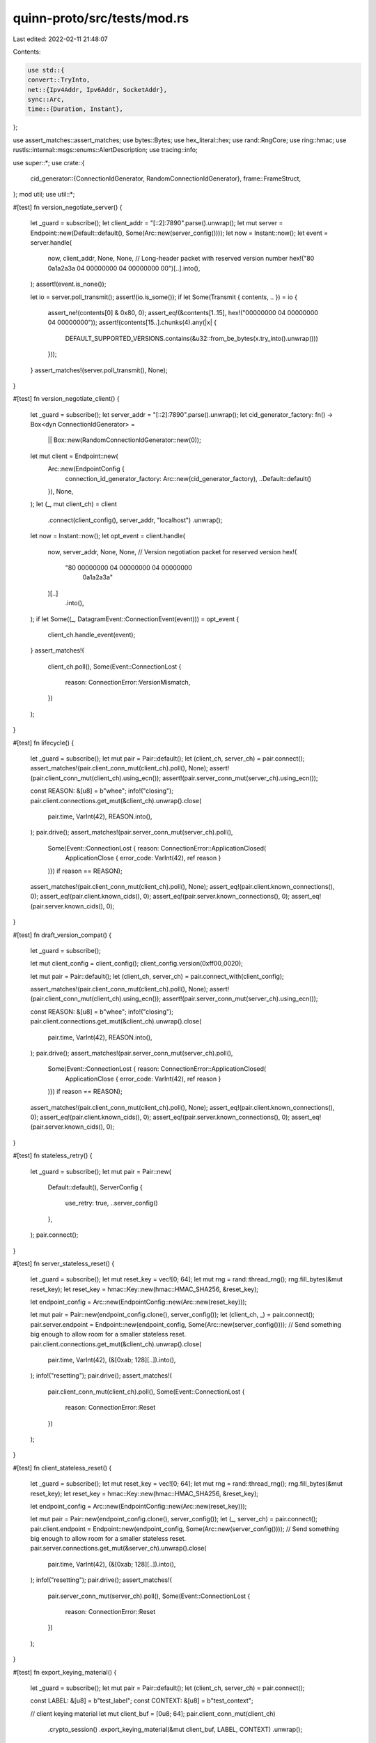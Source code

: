 quinn-proto/src/tests/mod.rs
============================

Last edited: 2022-02-11 21:48:07

Contents:

.. code-block:: rs

    use std::{
    convert::TryInto,
    net::{Ipv4Addr, Ipv6Addr, SocketAddr},
    sync::Arc,
    time::{Duration, Instant},
};

use assert_matches::assert_matches;
use bytes::Bytes;
use hex_literal::hex;
use rand::RngCore;
use ring::hmac;
use rustls::internal::msgs::enums::AlertDescription;
use tracing::info;

use super::*;
use crate::{
    cid_generator::{ConnectionIdGenerator, RandomConnectionIdGenerator},
    frame::FrameStruct,
};
mod util;
use util::*;

#[test]
fn version_negotiate_server() {
    let _guard = subscribe();
    let client_addr = "[::2]:7890".parse().unwrap();
    let mut server = Endpoint::new(Default::default(), Some(Arc::new(server_config())));
    let now = Instant::now();
    let event = server.handle(
        now,
        client_addr,
        None,
        None,
        // Long-header packet with reserved version number
        hex!("80 0a1a2a3a 04 00000000 04 00000000 00")[..].into(),
    );
    assert!(event.is_none());

    let io = server.poll_transmit();
    assert!(io.is_some());
    if let Some(Transmit { contents, .. }) = io {
        assert_ne!(contents[0] & 0x80, 0);
        assert_eq!(&contents[1..15], hex!("00000000 04 00000000 04 00000000"));
        assert!(contents[15..].chunks(4).any(|x| {
            DEFAULT_SUPPORTED_VERSIONS.contains(&u32::from_be_bytes(x.try_into().unwrap()))
        }));
    }
    assert_matches!(server.poll_transmit(), None);
}

#[test]
fn version_negotiate_client() {
    let _guard = subscribe();
    let server_addr = "[::2]:7890".parse().unwrap();
    let cid_generator_factory: fn() -> Box<dyn ConnectionIdGenerator> =
        || Box::new(RandomConnectionIdGenerator::new(0));
    let mut client = Endpoint::new(
        Arc::new(EndpointConfig {
            connection_id_generator_factory: Arc::new(cid_generator_factory),
            ..Default::default()
        }),
        None,
    );
    let (_, mut client_ch) = client
        .connect(client_config(), server_addr, "localhost")
        .unwrap();
    let now = Instant::now();
    let opt_event = client.handle(
        now,
        server_addr,
        None,
        None,
        // Version negotiation packet for reserved version
        hex!(
            "80 00000000 04 00000000 04 00000000
             0a1a2a3a"
        )[..]
            .into(),
    );
    if let Some((_, DatagramEvent::ConnectionEvent(event))) = opt_event {
        client_ch.handle_event(event);
    }
    assert_matches!(
        client_ch.poll(),
        Some(Event::ConnectionLost {
            reason: ConnectionError::VersionMismatch,
        })
    );
}

#[test]
fn lifecycle() {
    let _guard = subscribe();
    let mut pair = Pair::default();
    let (client_ch, server_ch) = pair.connect();
    assert_matches!(pair.client_conn_mut(client_ch).poll(), None);
    assert!(pair.client_conn_mut(client_ch).using_ecn());
    assert!(pair.server_conn_mut(server_ch).using_ecn());

    const REASON: &[u8] = b"whee";
    info!("closing");
    pair.client.connections.get_mut(&client_ch).unwrap().close(
        pair.time,
        VarInt(42),
        REASON.into(),
    );
    pair.drive();
    assert_matches!(pair.server_conn_mut(server_ch).poll(),
                    Some(Event::ConnectionLost { reason: ConnectionError::ApplicationClosed(
                        ApplicationClose { error_code: VarInt(42), ref reason }
                    )}) if reason == REASON);
    assert_matches!(pair.client_conn_mut(client_ch).poll(), None);
    assert_eq!(pair.client.known_connections(), 0);
    assert_eq!(pair.client.known_cids(), 0);
    assert_eq!(pair.server.known_connections(), 0);
    assert_eq!(pair.server.known_cids(), 0);
}

#[test]
fn draft_version_compat() {
    let _guard = subscribe();

    let mut client_config = client_config();
    client_config.version(0xff00_0020);

    let mut pair = Pair::default();
    let (client_ch, server_ch) = pair.connect_with(client_config);

    assert_matches!(pair.client_conn_mut(client_ch).poll(), None);
    assert!(pair.client_conn_mut(client_ch).using_ecn());
    assert!(pair.server_conn_mut(server_ch).using_ecn());

    const REASON: &[u8] = b"whee";
    info!("closing");
    pair.client.connections.get_mut(&client_ch).unwrap().close(
        pair.time,
        VarInt(42),
        REASON.into(),
    );
    pair.drive();
    assert_matches!(pair.server_conn_mut(server_ch).poll(),
                    Some(Event::ConnectionLost { reason: ConnectionError::ApplicationClosed(
                        ApplicationClose { error_code: VarInt(42), ref reason }
                    )}) if reason == REASON);
    assert_matches!(pair.client_conn_mut(client_ch).poll(), None);
    assert_eq!(pair.client.known_connections(), 0);
    assert_eq!(pair.client.known_cids(), 0);
    assert_eq!(pair.server.known_connections(), 0);
    assert_eq!(pair.server.known_cids(), 0);
}

#[test]
fn stateless_retry() {
    let _guard = subscribe();
    let mut pair = Pair::new(
        Default::default(),
        ServerConfig {
            use_retry: true,
            ..server_config()
        },
    );
    pair.connect();
}

#[test]
fn server_stateless_reset() {
    let _guard = subscribe();
    let mut reset_key = vec![0; 64];
    let mut rng = rand::thread_rng();
    rng.fill_bytes(&mut reset_key);
    let reset_key = hmac::Key::new(hmac::HMAC_SHA256, &reset_key);

    let endpoint_config = Arc::new(EndpointConfig::new(Arc::new(reset_key)));

    let mut pair = Pair::new(endpoint_config.clone(), server_config());
    let (client_ch, _) = pair.connect();
    pair.server.endpoint = Endpoint::new(endpoint_config, Some(Arc::new(server_config())));
    // Send something big enough to allow room for a smaller stateless reset.
    pair.client.connections.get_mut(&client_ch).unwrap().close(
        pair.time,
        VarInt(42),
        (&[0xab; 128][..]).into(),
    );
    info!("resetting");
    pair.drive();
    assert_matches!(
        pair.client_conn_mut(client_ch).poll(),
        Some(Event::ConnectionLost {
            reason: ConnectionError::Reset
        })
    );
}

#[test]
fn client_stateless_reset() {
    let _guard = subscribe();
    let mut reset_key = vec![0; 64];
    let mut rng = rand::thread_rng();
    rng.fill_bytes(&mut reset_key);
    let reset_key = hmac::Key::new(hmac::HMAC_SHA256, &reset_key);

    let endpoint_config = Arc::new(EndpointConfig::new(Arc::new(reset_key)));

    let mut pair = Pair::new(endpoint_config.clone(), server_config());
    let (_, server_ch) = pair.connect();
    pair.client.endpoint = Endpoint::new(endpoint_config, Some(Arc::new(server_config())));
    // Send something big enough to allow room for a smaller stateless reset.
    pair.server.connections.get_mut(&server_ch).unwrap().close(
        pair.time,
        VarInt(42),
        (&[0xab; 128][..]).into(),
    );
    info!("resetting");
    pair.drive();
    assert_matches!(
        pair.server_conn_mut(server_ch).poll(),
        Some(Event::ConnectionLost {
            reason: ConnectionError::Reset
        })
    );
}

#[test]
fn export_keying_material() {
    let _guard = subscribe();
    let mut pair = Pair::default();
    let (client_ch, server_ch) = pair.connect();

    const LABEL: &[u8] = b"test_label";
    const CONTEXT: &[u8] = b"test_context";

    // client keying material
    let mut client_buf = [0u8; 64];
    pair.client_conn_mut(client_ch)
        .crypto_session()
        .export_keying_material(&mut client_buf, LABEL, CONTEXT)
        .unwrap();

    // server keying material
    let mut server_buf = [0u8; 64];
    pair.server_conn_mut(server_ch)
        .crypto_session()
        .export_keying_material(&mut server_buf, LABEL, CONTEXT)
        .unwrap();

    assert_eq!(&client_buf[..], &server_buf[..]);
}

#[test]
fn finish_stream_simple() {
    let _guard = subscribe();
    let mut pair = Pair::default();
    let (client_ch, server_ch) = pair.connect();

    let s = pair.client_streams(client_ch).open(Dir::Uni).unwrap();

    const MSG: &[u8] = b"hello";
    pair.client_send(client_ch, s).write(MSG).unwrap();
    assert_eq!(pair.client_streams(client_ch).send_streams(), 1);
    pair.client_send(client_ch, s).finish().unwrap();
    pair.drive();

    assert_matches!(
        pair.client_conn_mut(client_ch).poll(),
        Some(Event::Stream(StreamEvent::Finished { id })) if id == s
    );
    assert_matches!(pair.client_conn_mut(client_ch).poll(), None);
    assert_eq!(pair.client_streams(client_ch).send_streams(), 0);
    assert_eq!(pair.server_conn_mut(client_ch).streams().send_streams(), 0);
    assert_matches!(
        pair.server_conn_mut(server_ch).poll(),
        Some(Event::Stream(StreamEvent::Opened { dir: Dir::Uni }))
    );
    // Receive-only streams do not get `StreamFinished` events
    assert_eq!(pair.server_conn_mut(client_ch).streams().send_streams(), 0);
    assert_matches!(pair.server_streams(server_ch).accept(Dir::Uni), Some(stream) if stream == s);
    assert_matches!(pair.server_conn_mut(server_ch).poll(), None);

    let mut recv = pair.server_recv(server_ch, s);
    let mut chunks = recv.read(false).unwrap();
    assert_matches!(
        chunks.next(usize::MAX),
        Ok(Some(chunk)) if chunk.offset == 0 && chunk.bytes == MSG
    );
    assert_matches!(chunks.next(usize::MAX), Ok(None));
    let _ = chunks.finalize();
}

#[test]
fn reset_stream() {
    let _guard = subscribe();
    let mut pair = Pair::default();
    let (client_ch, server_ch) = pair.connect();

    let s = pair.client_streams(client_ch).open(Dir::Uni).unwrap();

    const MSG: &[u8] = b"hello";
    pair.client_send(client_ch, s).write(MSG).unwrap();
    pair.drive();

    info!("resetting stream");
    const ERROR: VarInt = VarInt(42);
    pair.client_send(client_ch, s).reset(ERROR).unwrap();
    pair.drive();

    assert_matches!(
        pair.server_conn_mut(server_ch).poll(),
        Some(Event::Stream(StreamEvent::Opened { dir: Dir::Uni }))
    );
    assert_matches!(pair.server_streams(server_ch).accept(Dir::Uni), Some(stream) if stream == s);
    let mut recv = pair.server_recv(server_ch, s);
    let mut chunks = recv.read(false).unwrap();
    assert_matches!(chunks.next(usize::MAX), Err(ReadError::Reset(ERROR)));
    let _ = chunks.finalize();
    assert_matches!(pair.client_conn_mut(client_ch).poll(), None);
}

#[test]
fn stop_stream() {
    let _guard = subscribe();
    let mut pair = Pair::default();
    let (client_ch, server_ch) = pair.connect();

    let s = pair.client_streams(client_ch).open(Dir::Uni).unwrap();
    const MSG: &[u8] = b"hello";
    pair.client_send(client_ch, s).write(MSG).unwrap();
    pair.drive();

    info!("stopping stream");
    const ERROR: VarInt = VarInt(42);
    pair.server_recv(server_ch, s).stop(ERROR).unwrap();
    pair.drive();

    assert_matches!(
        pair.server_conn_mut(server_ch).poll(),
        Some(Event::Stream(StreamEvent::Opened { dir: Dir::Uni }))
    );
    assert_matches!(pair.server_streams(server_ch).accept(Dir::Uni), Some(stream) if stream == s);

    assert_matches!(
        pair.client_send(client_ch, s).write(b"foo"),
        Err(WriteError::Stopped(ERROR))
    );
    assert_matches!(
        pair.client_send(client_ch, s).finish(),
        Err(FinishError::Stopped(ERROR))
    );
}

#[test]
fn reject_self_signed_server_cert() {
    let _guard = subscribe();
    let mut pair = Pair::default();
    info!("connecting");
    let client_ch = pair.begin_connect(client_config_with_certs(vec![]));
    pair.drive();
    assert_matches!(pair.client_conn_mut(client_ch).poll(),
                    Some(Event::ConnectionLost { reason: ConnectionError::TransportError(ref error)})
                    if error.code == TransportErrorCode::crypto(AlertDescription::BadCertificate.get_u8()));
}

#[test]
fn reject_missing_client_cert() {
    let _guard = subscribe();

    let key = rustls::PrivateKey(CERTIFICATE.serialize_private_key_der());
    let cert = util::CERTIFICATE.serialize_der().unwrap();

    let config = rustls::ServerConfig::builder()
        .with_safe_default_cipher_suites()
        .with_safe_default_kx_groups()
        .with_protocol_versions(&[&rustls::version::TLS13])
        .unwrap()
        .with_client_cert_verifier(rustls::server::AllowAnyAuthenticatedClient::new(
            rustls::RootCertStore::empty(),
        ))
        .with_single_cert(vec![rustls::Certificate(cert)], key)
        .unwrap();

    let mut pair = Pair::new(
        Default::default(),
        ServerConfig::with_crypto(Arc::new(config)),
    );

    info!("connecting");
    let client_ch = pair.begin_connect(client_config());
    pair.drive();

    // The client completes the connection, but finds it immediately closed
    assert_matches!(
        pair.client_conn_mut(client_ch).poll(),
        Some(Event::HandshakeDataReady)
    );
    assert_matches!(
        pair.client_conn_mut(client_ch).poll(),
        Some(Event::Connected)
    );
    assert_matches!(pair.client_conn_mut(client_ch).poll(),
                    Some(Event::ConnectionLost { reason: ConnectionError::ConnectionClosed(ref close)})
                    if close.error_code == TransportErrorCode::crypto(AlertDescription::CertificateRequired.get_u8()));

    // The server never completes the connection
    let server_ch = pair.server.assert_accept();
    assert_matches!(
        pair.server_conn_mut(server_ch).poll(),
        Some(Event::HandshakeDataReady)
    );
    assert_matches!(pair.server_conn_mut(server_ch).poll(),
                    Some(Event::ConnectionLost { reason: ConnectionError::TransportError(ref error)})
                    if error.code == TransportErrorCode::crypto(AlertDescription::CertificateRequired.get_u8()));
}

#[test]
fn congestion() {
    let _guard = subscribe();
    let mut pair = Pair::default();
    let (client_ch, _) = pair.connect();

    const TARGET: u64 = 2048;
    assert!(pair.client_conn_mut(client_ch).congestion_window() > TARGET);
    let s = pair.client_streams(client_ch).open(Dir::Uni).unwrap();
    // Send data without receiving ACKs until the congestion state falls below target
    while pair.client_conn_mut(client_ch).congestion_window() > TARGET {
        let n = pair.client_send(client_ch, s).write(&[42; 1024]).unwrap();
        assert_eq!(n, 1024);
        pair.drive_client();
    }
    // Ensure that the congestion state recovers after receiving the ACKs
    pair.drive();
    assert!(pair.client_conn_mut(client_ch).congestion_window() >= TARGET);
    pair.client_send(client_ch, s).write(&[42; 1024]).unwrap();
}

#[allow(clippy::field_reassign_with_default)] // https://github.com/rust-lang/rust-clippy/issues/6527
#[test]
fn high_latency_handshake() {
    let _guard = subscribe();
    let mut pair = Pair::default();
    pair.latency = Duration::from_micros(200 * 1000);
    let (client_ch, server_ch) = pair.connect();
    assert_eq!(pair.client_conn_mut(client_ch).bytes_in_flight(), 0);
    assert_eq!(pair.server_conn_mut(server_ch).bytes_in_flight(), 0);
    assert!(pair.client_conn_mut(client_ch).using_ecn());
    assert!(pair.server_conn_mut(server_ch).using_ecn());
}

#[test]
fn zero_rtt_happypath() {
    let _guard = subscribe();
    let mut pair = Pair::new(
        Default::default(),
        ServerConfig {
            use_retry: true,
            ..server_config()
        },
    );
    let config = client_config();

    // Establish normal connection
    let client_ch = pair.begin_connect(config.clone());
    pair.drive();
    pair.server.assert_accept();
    pair.client
        .connections
        .get_mut(&client_ch)
        .unwrap()
        .close(pair.time, VarInt(0), [][..].into());
    pair.drive();

    pair.client.addr = SocketAddr::new(
        Ipv6Addr::LOCALHOST.into(),
        CLIENT_PORTS.lock().unwrap().next().unwrap(),
    );
    info!("resuming session");
    let client_ch = pair.begin_connect(config);
    assert!(pair.client_conn_mut(client_ch).has_0rtt());
    let s = pair.client_streams(client_ch).open(Dir::Uni).unwrap();
    const MSG: &[u8] = b"Hello, 0-RTT!";
    pair.client_send(client_ch, s).write(MSG).unwrap();
    pair.drive();
    assert!(pair.client_conn_mut(client_ch).accepted_0rtt());
    let server_ch = pair.server.assert_accept();

    let mut recv = pair.server_recv(server_ch, s);
    let mut chunks = recv.read(false).unwrap();
    assert_matches!(
        chunks.next(usize::MAX),
        Ok(Some(chunk)) if chunk.offset == 0 && chunk.bytes == MSG
    );
    let _ = chunks.finalize();
    assert_eq!(pair.client_conn_mut(client_ch).lost_packets(), 0);
}

#[test]
fn zero_rtt_rejection() {
    let _guard = subscribe();
    let mut server_crypto = server_crypto();
    server_crypto.alpn_protocols = vec!["foo".into(), "bar".into()];
    let server_config = ServerConfig::with_crypto(Arc::new(server_crypto));
    let mut pair = Pair::new(Arc::new(EndpointConfig::default()), server_config);
    let mut client_crypto = client_crypto();
    client_crypto.alpn_protocols = vec!["foo".into()];
    let client_config = ClientConfig::new(Arc::new(client_crypto.clone()));

    // Establish normal connection
    let client_ch = pair.begin_connect(client_config);
    pair.drive();
    let server_ch = pair.server.assert_accept();
    assert_matches!(
        pair.server_conn_mut(server_ch).poll(),
        Some(Event::HandshakeDataReady)
    );
    assert_matches!(
        pair.server_conn_mut(server_ch).poll(),
        Some(Event::Connected)
    );
    assert_matches!(pair.server_conn_mut(server_ch).poll(), None);
    pair.client
        .connections
        .get_mut(&client_ch)
        .unwrap()
        .close(pair.time, VarInt(0), [][..].into());
    pair.drive();
    assert_matches!(
        pair.server_conn_mut(server_ch).poll(),
        Some(Event::ConnectionLost { .. })
    );
    assert_matches!(pair.server_conn_mut(server_ch).poll(), None);
    pair.client.connections.clear();
    pair.server.connections.clear();

    // Changing protocols invalidates 0-RTT
    client_crypto.alpn_protocols = vec!["bar".into()];
    let client_config = ClientConfig::new(Arc::new(client_crypto));
    info!("resuming session");
    let client_ch = pair.begin_connect(client_config);
    assert!(pair.client_conn_mut(client_ch).has_0rtt());
    let s = pair.client_streams(client_ch).open(Dir::Uni).unwrap();
    const MSG: &[u8] = b"Hello, 0-RTT!";
    pair.client_send(client_ch, s).write(MSG).unwrap();
    pair.drive();
    assert!(!pair.client_conn_mut(client_ch).accepted_0rtt());
    let server_ch = pair.server.assert_accept();
    assert_matches!(
        pair.server_conn_mut(server_ch).poll(),
        Some(Event::HandshakeDataReady)
    );
    assert_matches!(
        pair.server_conn_mut(server_ch).poll(),
        Some(Event::Connected)
    );
    assert_matches!(pair.server_conn_mut(server_ch).poll(), None);
    let s2 = pair.client_streams(client_ch).open(Dir::Uni).unwrap();
    assert_eq!(s, s2);

    let mut recv = pair.server_recv(server_ch, s2);
    let mut chunks = recv.read(false).unwrap();
    assert_eq!(chunks.next(usize::MAX), Err(ReadError::Blocked));
    let _ = chunks.finalize();
    assert_eq!(pair.client_conn_mut(client_ch).lost_packets(), 0);
}

#[test]
fn alpn_success() {
    let _guard = subscribe();
    let mut server_crypto = server_crypto();
    server_crypto.alpn_protocols = vec!["foo".into(), "bar".into(), "baz".into()];
    let server_config = ServerConfig::with_crypto(Arc::new(server_crypto));
    let mut pair = Pair::new(Arc::new(EndpointConfig::default()), server_config);
    let mut client_crypto = client_crypto();
    client_crypto.alpn_protocols = vec!["bar".into(), "quux".into(), "corge".into()];
    let client_config = ClientConfig::new(Arc::new(client_crypto));

    // Establish normal connection
    let client_ch = pair.begin_connect(client_config);
    pair.drive();
    let server_ch = pair.server.assert_accept();
    assert_matches!(
        pair.server_conn_mut(server_ch).poll(),
        Some(Event::HandshakeDataReady)
    );
    assert_matches!(
        pair.server_conn_mut(server_ch).poll(),
        Some(Event::Connected)
    );

    let hd = pair
        .client_conn_mut(client_ch)
        .crypto_session()
        .handshake_data()
        .unwrap()
        .downcast::<crate::crypto::rustls::HandshakeData>()
        .unwrap();
    assert_eq!(hd.protocol.unwrap(), &b"bar"[..]);
}

#[test]
fn server_alpn_unset() {
    let _guard = subscribe();
    let mut pair = Pair::new(Arc::new(EndpointConfig::default()), server_config());

    let mut client_crypto = client_crypto();
    client_crypto.alpn_protocols = vec!["foo".into()];
    let client_config = ClientConfig::new(Arc::new(client_crypto));

    let client_ch = pair.begin_connect(client_config);
    pair.drive();
    assert_matches!(
        pair.client_conn_mut(client_ch).poll(),
        Some(Event::ConnectionLost { reason: ConnectionError::TransportError(ref err) }) if err.code == TransportErrorCode::crypto(0x78)
    );
}

#[test]
fn client_alpn_unset() {
    let _guard = subscribe();
    let mut server_crypto = server_crypto();
    server_crypto.alpn_protocols = vec!["foo".into(), "bar".into(), "baz".into()];
    let server_config = ServerConfig::with_crypto(Arc::new(server_crypto));
    let mut pair = Pair::new(Arc::new(EndpointConfig::default()), server_config);

    let client_ch = pair.begin_connect(client_config());
    pair.drive();
    assert_matches!(
        pair.client_conn_mut(client_ch).poll(),
        Some(Event::ConnectionLost { reason: ConnectionError::ConnectionClosed(err) }) if err.error_code == TransportErrorCode::crypto(0x78)
    );
}

#[test]
fn alpn_mismatch() {
    let mut server_crypto = server_crypto();
    server_crypto.alpn_protocols = vec!["foo".into(), "bar".into(), "baz".into()];
    let server_config = ServerConfig::with_crypto(Arc::new(server_crypto));
    let mut pair = Pair::new(Arc::new(EndpointConfig::default()), server_config);

    let mut client_crypto = client_crypto();
    client_crypto.alpn_protocols = vec!["quux".into(), "corge".into()];
    let client_config = ClientConfig::new(Arc::new(client_crypto));

    let client_ch = pair.begin_connect(client_config);
    pair.drive();
    assert_matches!(
        pair.client_conn_mut(client_ch).poll(),
        Some(Event::ConnectionLost { reason: ConnectionError::ConnectionClosed(err) }) if err.error_code == TransportErrorCode::crypto(0x78)
    );
}

#[test]
fn stream_id_limit() {
    let _guard = subscribe();
    let server = ServerConfig {
        transport: Arc::new(TransportConfig {
            max_concurrent_uni_streams: 1u32.into(),
            ..TransportConfig::default()
        }),
        ..server_config()
    };
    let mut pair = Pair::new(Default::default(), server);
    let (client_ch, server_ch) = pair.connect();

    let s = pair
        .client
        .connections
        .get_mut(&client_ch)
        .unwrap()
        .streams()
        .open(Dir::Uni)
        .expect("couldn't open first stream");
    assert_eq!(
        pair.client_streams(client_ch).open(Dir::Uni),
        None,
        "only one stream is permitted at a time"
    );
    // Generate some activity to allow the server to see the stream
    const MSG: &[u8] = b"hello";
    pair.client_send(client_ch, s).write(MSG).unwrap();
    pair.client_send(client_ch, s).finish().unwrap();
    pair.drive();
    assert_matches!(
        pair.client_conn_mut(client_ch).poll(),
        Some(Event::Stream(StreamEvent::Finished { id })) if id == s
    );
    assert_eq!(
        pair.client_streams(client_ch).open(Dir::Uni),
        None,
        "server does not immediately grant additional credit"
    );
    assert_matches!(
        pair.server_conn_mut(server_ch).poll(),
        Some(Event::Stream(StreamEvent::Opened { dir: Dir::Uni }))
    );
    assert_matches!(pair.server_streams(server_ch).accept(Dir::Uni), Some(stream) if stream == s);

    let mut recv = pair.server_recv(server_ch, s);
    let mut chunks = recv.read(false).unwrap();
    assert_matches!(
        chunks.next(usize::MAX),
        Ok(Some(chunk)) if chunk.offset == 0 && chunk.bytes == MSG
    );
    assert_eq!(chunks.next(usize::MAX), Ok(None));
    let _ = chunks.finalize();

    // Server will only send MAX_STREAM_ID now that the application's been notified
    pair.drive();
    assert_matches!(
        pair.client_conn_mut(client_ch).poll(),
        Some(Event::Stream(StreamEvent::Available { dir: Dir::Uni }))
    );
    assert_matches!(pair.client_conn_mut(client_ch).poll(), None);

    // Try opening the second stream again, now that we've made room
    let s = pair
        .client
        .connections
        .get_mut(&client_ch)
        .unwrap()
        .streams()
        .open(Dir::Uni)
        .expect("didn't get stream id budget");
    pair.client_send(client_ch, s).finish().unwrap();
    pair.drive();
    // Make sure the server actually processes data on the newly-available stream
    assert_matches!(
        pair.server_conn_mut(server_ch).poll(),
        Some(Event::Stream(StreamEvent::Opened { dir: Dir::Uni }))
    );
    assert_matches!(pair.server_streams(server_ch).accept(Dir::Uni), Some(stream) if stream == s);
    assert_matches!(pair.server_conn_mut(server_ch).poll(), None);

    let mut recv = pair.server_recv(server_ch, s);
    let mut chunks = recv.read(false).unwrap();
    assert_matches!(chunks.next(usize::MAX), Ok(None));
    let _ = chunks.finalize();
}

#[test]
fn key_update_simple() {
    let _guard = subscribe();
    let mut pair = Pair::default();
    let (client_ch, server_ch) = pair.connect();
    let s = pair
        .client
        .connections
        .get_mut(&client_ch)
        .unwrap()
        .streams()
        .open(Dir::Bi)
        .expect("couldn't open first stream");

    const MSG1: &[u8] = b"hello1";
    pair.client_send(client_ch, s).write(MSG1).unwrap();
    pair.drive();

    assert_matches!(
        pair.server_conn_mut(server_ch).poll(),
        Some(Event::Stream(StreamEvent::Opened { dir: Dir::Bi }))
    );
    assert_matches!(pair.server_streams(server_ch).accept(Dir::Bi), Some(stream) if stream == s);
    assert_matches!(pair.server_conn_mut(server_ch).poll(), None);
    let mut recv = pair.server_recv(server_ch, s);
    let mut chunks = recv.read(false).unwrap();
    assert_matches!(
        chunks.next(usize::MAX),
        Ok(Some(chunk)) if chunk.offset == 0 && chunk.bytes == MSG1
    );
    let _ = chunks.finalize();

    info!("initiating key update");
    pair.client_conn_mut(client_ch).initiate_key_update();

    const MSG2: &[u8] = b"hello2";
    pair.client_send(client_ch, s).write(MSG2).unwrap();
    pair.drive();

    assert_matches!(pair.server_conn_mut(server_ch).poll(), Some(Event::Stream(StreamEvent::Readable { id })) if id == s);
    assert_matches!(pair.server_conn_mut(server_ch).poll(), None);
    let mut recv = pair.server_recv(server_ch, s);
    let mut chunks = recv.read(false).unwrap();
    assert_matches!(
        chunks.next(usize::MAX),
        Ok(Some(chunk)) if chunk.offset == 6 && chunk.bytes == MSG2
    );
    let _ = chunks.finalize();

    assert_eq!(pair.client_conn_mut(client_ch).lost_packets(), 0);
    assert_eq!(pair.server_conn_mut(server_ch).lost_packets(), 0);
}

#[test]
fn key_update_reordered() {
    let _guard = subscribe();
    let mut pair = Pair::default();
    let (client_ch, server_ch) = pair.connect();
    let s = pair
        .client
        .connections
        .get_mut(&client_ch)
        .unwrap()
        .streams()
        .open(Dir::Bi)
        .expect("couldn't open first stream");

    const MSG1: &[u8] = b"1";
    pair.client_send(client_ch, s).write(MSG1).unwrap();
    pair.client.drive(pair.time, pair.server.addr);
    assert!(!pair.client.outbound.is_empty());
    pair.client.delay_outbound();

    pair.client_conn_mut(client_ch).initiate_key_update();
    info!("updated keys");

    const MSG2: &[u8] = b"two";
    pair.client_send(client_ch, s).write(MSG2).unwrap();
    pair.client.drive(pair.time, pair.server.addr);
    pair.client.finish_delay();
    pair.drive();

    assert_eq!(pair.client_conn_mut(client_ch).lost_packets(), 0);
    assert_matches!(
        pair.server_conn_mut(server_ch).poll(),
        Some(Event::Stream(StreamEvent::Opened { dir: Dir::Bi }))
    );
    assert_matches!(pair.server_streams(server_ch).accept(Dir::Bi), Some(stream) if stream == s);

    let mut recv = pair.server_recv(server_ch, s);
    let mut chunks = recv.read(true).unwrap();
    let buf1 = chunks.next(usize::MAX).unwrap().unwrap();
    assert_matches!(&*buf1.bytes, MSG1);
    let buf2 = chunks.next(usize::MAX).unwrap().unwrap();
    assert_eq!(buf2.bytes, MSG2);
    let _ = chunks.finalize();

    assert_eq!(pair.client_conn_mut(client_ch).lost_packets(), 0);
    assert_eq!(pair.server_conn_mut(server_ch).lost_packets(), 0);
}

#[test]
fn initial_retransmit() {
    let _guard = subscribe();
    let mut pair = Pair::default();
    let client_ch = pair.begin_connect(client_config());
    pair.client.drive(pair.time, pair.server.addr);
    pair.client.outbound.clear(); // Drop initial
    pair.drive();
    assert_matches!(
        pair.client_conn_mut(client_ch).poll(),
        Some(Event::HandshakeDataReady)
    );
    assert_matches!(
        pair.client_conn_mut(client_ch).poll(),
        Some(Event::Connected { .. })
    );
}

#[test]
fn instant_close_1() {
    let _guard = subscribe();
    let mut pair = Pair::default();
    info!("connecting");
    let client_ch = pair.begin_connect(client_config());
    pair.client
        .connections
        .get_mut(&client_ch)
        .unwrap()
        .close(pair.time, VarInt(0), Bytes::new());
    pair.drive();
    let server_ch = pair.server.assert_accept();
    assert_matches!(pair.client_conn_mut(client_ch).poll(), None);
    assert_matches!(
        pair.server_conn_mut(server_ch).poll(),
        Some(Event::ConnectionLost {
            reason: ConnectionError::ConnectionClosed(ConnectionClose {
                error_code: TransportErrorCode::APPLICATION_ERROR,
                ..
            }),
        })
    );
}

#[test]
fn instant_close_2() {
    let _guard = subscribe();
    let mut pair = Pair::default();
    info!("connecting");
    let client_ch = pair.begin_connect(client_config());
    // Unlike `instant_close`, the server sees a valid Initial packet first.
    pair.drive_client();
    pair.client
        .connections
        .get_mut(&client_ch)
        .unwrap()
        .close(pair.time, VarInt(42), Bytes::new());
    pair.drive();
    assert_matches!(pair.client_conn_mut(client_ch).poll(), None);
    let server_ch = pair.server.assert_accept();
    assert_matches!(
        pair.server_conn_mut(server_ch).poll(),
        Some(Event::HandshakeDataReady)
    );
    assert_matches!(
        pair.server_conn_mut(server_ch).poll(),
        Some(Event::ConnectionLost {
            reason: ConnectionError::ConnectionClosed(ConnectionClose {
                error_code: TransportErrorCode::APPLICATION_ERROR,
                ..
            }),
        })
    );
}

#[test]
fn idle_timeout() {
    let _guard = subscribe();
    const IDLE_TIMEOUT: u64 = 100;
    let server = ServerConfig {
        transport: Arc::new(TransportConfig {
            max_idle_timeout: Some(VarInt(IDLE_TIMEOUT)),
            ..TransportConfig::default()
        }),
        ..server_config()
    };
    let mut pair = Pair::new(Default::default(), server);
    let (client_ch, server_ch) = pair.connect();
    pair.client_conn_mut(client_ch).ping();
    let start = pair.time;

    while !pair.client_conn_mut(client_ch).is_closed()
        || !pair.server_conn_mut(server_ch).is_closed()
    {
        if !pair.step() {
            if let Some(t) = min_opt(pair.client.next_wakeup(), pair.server.next_wakeup()) {
                pair.time = t;
            }
        }
        pair.client.inbound.clear(); // Simulate total S->C packet loss
    }

    assert!(pair.time - start < Duration::from_millis(2 * IDLE_TIMEOUT));
    assert_matches!(
        pair.client_conn_mut(client_ch).poll(),
        Some(Event::ConnectionLost {
            reason: ConnectionError::TimedOut,
        })
    );
    assert_matches!(
        pair.server_conn_mut(server_ch).poll(),
        Some(Event::ConnectionLost {
            reason: ConnectionError::TimedOut,
        })
    );
}

#[test]
fn connection_close_sends_acks() {
    let _guard = subscribe();
    let mut pair = Pair::default();
    let (client_ch, _server_ch) = pair.connect();

    let client_acks = pair.client_conn_mut(client_ch).stats().frame_rx.acks;

    pair.client_conn_mut(client_ch).ping();
    pair.drive_client();

    let time = pair.time;
    pair.server_conn_mut(client_ch)
        .close(time, VarInt(42), Bytes::new());

    pair.drive();

    let client_acks_2 = pair.client_conn_mut(client_ch).stats().frame_rx.acks;
    assert!(
        client_acks_2 > client_acks,
        "Connection close should send pending ACKs"
    );
}

#[test]
fn concurrent_connections_full() {
    let _guard = subscribe();
    let mut pair = Pair::new(
        Default::default(),
        ServerConfig {
            concurrent_connections: 0,
            ..server_config()
        },
    );
    let client_ch = pair.begin_connect(client_config());
    pair.drive();
    assert_matches!(
        pair.client_conn_mut(client_ch).poll(),
        Some(Event::ConnectionLost {
            reason: ConnectionError::ConnectionClosed(frame::ConnectionClose {
                error_code: TransportErrorCode::CONNECTION_REFUSED,
                ..
            }),
        })
    );
    assert_eq!(pair.server.connections.len(), 0);
    assert_eq!(pair.server.known_connections(), 0);
    assert_eq!(pair.server.known_cids(), 0);
}

#[test]
fn server_hs_retransmit() {
    let _guard = subscribe();
    let mut pair = Pair::default();
    let client_ch = pair.begin_connect(client_config());
    pair.step();
    assert!(!pair.client.inbound.is_empty()); // Initial + Handshakes
    pair.client.inbound.clear();
    pair.drive();
    assert_matches!(
        pair.client_conn_mut(client_ch).poll(),
        Some(Event::HandshakeDataReady)
    );
    assert_matches!(
        pair.client_conn_mut(client_ch).poll(),
        Some(Event::Connected { .. })
    );
}

#[test]
fn migration() {
    let _guard = subscribe();
    let mut pair = Pair::default();
    let (client_ch, server_ch) = pair.connect();
    pair.client.addr = SocketAddr::new(
        Ipv4Addr::new(127, 0, 0, 1).into(),
        CLIENT_PORTS.lock().unwrap().next().unwrap(),
    );
    pair.client_conn_mut(client_ch).ping();

    // Assert that just receiving the ping message is accounted into the servers
    // anti-amplification budget
    pair.drive_client();
    pair.drive_server();
    assert_ne!(pair.server_conn_mut(server_ch).total_recvd(), 0);

    pair.drive();
    assert_matches!(pair.client_conn_mut(client_ch).poll(), None);
    assert_eq!(
        pair.server_conn_mut(server_ch).remote_address(),
        pair.client.addr
    );
}

fn test_flow_control(config: TransportConfig, window_size: usize) {
    let _guard = subscribe();
    let mut pair = Pair::new(
        Default::default(),
        ServerConfig {
            transport: Arc::new(config),
            ..server_config()
        },
    );
    let (client_ch, server_ch) = pair.connect();
    let msg = vec![0xAB; window_size + 10];

    // Stream reset before read
    let s = pair.client_streams(client_ch).open(Dir::Uni).unwrap();
    info!("writing");
    assert_eq!(pair.client_send(client_ch, s).write(&msg), Ok(window_size));
    assert_eq!(
        pair.client_send(client_ch, s).write(&msg[window_size..]),
        Err(WriteError::Blocked)
    );
    pair.drive();
    info!("resetting");
    pair.client_send(client_ch, s).reset(VarInt(42)).unwrap();
    pair.drive();

    let mut recv = pair.server_recv(server_ch, s);
    let mut chunks = recv.read(true).unwrap();
    assert_eq!(
        chunks.next(usize::MAX).err(),
        Some(ReadError::Reset(VarInt(42)))
    );
    let _ = chunks.finalize();

    // Happy path
    info!("writing");
    let s = pair.client_streams(client_ch).open(Dir::Uni).unwrap();
    assert_eq!(pair.client_send(client_ch, s).write(&msg), Ok(window_size));
    assert_eq!(
        pair.client_send(client_ch, s).write(&msg[window_size..]),
        Err(WriteError::Blocked)
    );

    pair.drive();
    let mut cursor = 0;
    let mut recv = pair.server_recv(server_ch, s);
    let mut chunks = recv.read(true).unwrap();
    loop {
        match chunks.next(usize::MAX) {
            Ok(Some(chunk)) => {
                cursor += chunk.bytes.len();
            }
            Ok(None) => {
                panic!("end of stream");
            }
            Err(ReadError::Blocked) => {
                break;
            }
            Err(e) => {
                panic!("{}", e);
            }
        }
    }
    let _ = chunks.finalize();

    info!("finished reading");
    assert_eq!(cursor, window_size);
    pair.drive();
    info!("writing");
    assert_eq!(pair.client_send(client_ch, s).write(&msg), Ok(window_size));
    assert_eq!(
        pair.client_send(client_ch, s).write(&msg[window_size..]),
        Err(WriteError::Blocked)
    );

    pair.drive();
    let mut cursor = 0;
    let mut recv = pair.server_recv(server_ch, s);
    let mut chunks = recv.read(true).unwrap();
    loop {
        match chunks.next(usize::MAX) {
            Ok(Some(chunk)) => {
                cursor += chunk.bytes.len();
            }
            Ok(None) => {
                panic!("end of stream");
            }
            Err(ReadError::Blocked) => {
                break;
            }
            Err(e) => {
                panic!("{}", e);
            }
        }
    }
    assert_eq!(cursor, window_size);
    let _ = chunks.finalize();
    info!("finished reading");
}

#[test]
fn stream_flow_control() {
    test_flow_control(
        TransportConfig {
            stream_receive_window: 2000u32.into(),
            ..TransportConfig::default()
        },
        2000,
    );
}

#[test]
fn conn_flow_control() {
    test_flow_control(
        TransportConfig {
            receive_window: 2000u32.into(),
            ..TransportConfig::default()
        },
        2000,
    );
}

#[test]
fn stop_opens_bidi() {
    let _guard = subscribe();
    let mut pair = Pair::default();
    let (client_ch, server_ch) = pair.connect();
    assert_eq!(pair.client_streams(client_ch).send_streams(), 0);
    let s = pair.client_streams(client_ch).open(Dir::Bi).unwrap();
    assert_eq!(pair.client_streams(client_ch).send_streams(), 1);
    const ERROR: VarInt = VarInt(42);
    pair.client
        .connections
        .get_mut(&server_ch)
        .unwrap()
        .recv_stream(s)
        .stop(ERROR)
        .unwrap();
    pair.drive();

    assert_matches!(
        pair.server_conn_mut(server_ch).poll(),
        Some(Event::Stream(StreamEvent::Opened { dir: Dir::Bi }))
    );
    assert_eq!(pair.server_conn_mut(client_ch).streams().send_streams(), 0);
    assert_matches!(pair.server_streams(server_ch).accept(Dir::Bi), Some(stream) if stream == s);
    assert_eq!(pair.server_conn_mut(client_ch).streams().send_streams(), 1);

    let mut recv = pair.server_recv(server_ch, s);
    let mut chunks = recv.read(false).unwrap();
    assert_matches!(chunks.next(usize::MAX), Err(ReadError::Blocked));
    let _ = chunks.finalize();

    assert_matches!(
        pair.server_send(server_ch, s).write(b"foo"),
        Err(WriteError::Stopped(ERROR))
    );
    assert_matches!(
        pair.server_conn_mut(server_ch).poll(),
        Some(Event::Stream(StreamEvent::Stopped {
            id: _,
            error_code: ERROR
        }))
    );
    assert_matches!(pair.server_conn_mut(server_ch).poll(), None);
}

#[test]
fn implicit_open() {
    let _guard = subscribe();
    let mut pair = Pair::default();
    let (client_ch, server_ch) = pair.connect();
    let s1 = pair.client_streams(client_ch).open(Dir::Uni).unwrap();
    let s2 = pair.client_streams(client_ch).open(Dir::Uni).unwrap();
    pair.client_send(client_ch, s2).write(b"hello").unwrap();
    pair.drive();
    assert_matches!(
        pair.server_conn_mut(server_ch).poll(),
        Some(Event::Stream(StreamEvent::Opened { dir: Dir::Uni }))
    );
    assert_eq!(pair.server_streams(server_ch).accept(Dir::Uni), Some(s1));
    assert_eq!(pair.server_streams(server_ch).accept(Dir::Uni), Some(s2));
    assert_eq!(pair.server_streams(server_ch).accept(Dir::Uni), None);
}

#[test]
fn zero_length_cid() {
    let _guard = subscribe();
    let cid_generator_factory: fn() -> Box<dyn ConnectionIdGenerator> =
        || Box::new(RandomConnectionIdGenerator::new(0));
    let mut pair = Pair::new(
        Arc::new(EndpointConfig {
            connection_id_generator_factory: Arc::new(cid_generator_factory),
            ..EndpointConfig::default()
        }),
        server_config(),
    );
    let (client_ch, server_ch) = pair.connect();
    // Ensure we can reconnect after a previous connection is cleaned up
    info!("closing");
    pair.client
        .connections
        .get_mut(&client_ch)
        .unwrap()
        .close(pair.time, VarInt(42), Bytes::new());
    pair.drive();
    pair.server
        .connections
        .get_mut(&server_ch)
        .unwrap()
        .close(pair.time, VarInt(42), Bytes::new());
    pair.connect();
}

#[test]
fn keep_alive() {
    let _guard = subscribe();
    const IDLE_TIMEOUT: u64 = 10;
    let server = ServerConfig {
        transport: Arc::new(TransportConfig {
            keep_alive_interval: Some(Duration::from_millis(IDLE_TIMEOUT / 2)),
            max_idle_timeout: Some(VarInt(IDLE_TIMEOUT)),
            ..TransportConfig::default()
        }),
        ..server_config()
    };
    let mut pair = Pair::new(Default::default(), server);
    let (client_ch, server_ch) = pair.connect();
    // Run a good while longer than the idle timeout
    let end = pair.time + Duration::from_millis(20 * IDLE_TIMEOUT);
    while pair.time < end {
        if !pair.step() {
            if let Some(time) = min_opt(pair.client.next_wakeup(), pair.server.next_wakeup()) {
                pair.time = time;
            }
        }
        assert!(!pair.client_conn_mut(client_ch).is_closed());
        assert!(!pair.server_conn_mut(server_ch).is_closed());
    }
}

#[test]
fn cid_rotation() {
    let _guard = subscribe();
    const CID_TIMEOUT: Duration = Duration::from_secs(2);

    let cid_generator_factory: fn() -> Box<dyn ConnectionIdGenerator> =
        || Box::new(*RandomConnectionIdGenerator::new(8).set_lifetime(CID_TIMEOUT));

    // Only test cid rotation on server side to have a clear output trace
    let server = Endpoint::new(
        Arc::new(EndpointConfig {
            connection_id_generator_factory: Arc::new(cid_generator_factory),
            ..EndpointConfig::default()
        }),
        Some(Arc::new(server_config())),
    );
    let client = Endpoint::new(Arc::new(EndpointConfig::default()), None);

    let mut pair = Pair::new_from_endpoint(client, server);
    let (_, server_ch) = pair.connect();

    let mut round: u64 = 1;
    let mut stop = pair.time;
    let end = pair.time + 5 * CID_TIMEOUT;

    use crate::cid_queue::CidQueue;
    use crate::LOC_CID_COUNT;
    let mut active_cid_num = CidQueue::LEN as u64 + 1;
    active_cid_num = active_cid_num.min(LOC_CID_COUNT);
    let mut left_bound = 0;
    let mut right_bound = active_cid_num - 1;

    while pair.time < end {
        stop += CID_TIMEOUT;
        // Run a while until PushNewCID timer fires
        while pair.time < stop {
            if !pair.step() {
                if let Some(time) = min_opt(pair.client.next_wakeup(), pair.server.next_wakeup()) {
                    pair.time = time;
                }
            }
        }
        info!(
            "Checking active cid sequence range before {:?} seconds",
            round * CID_TIMEOUT.as_secs()
        );
        let _bound = (left_bound, right_bound);
        assert_matches!(
            pair.server_conn_mut(server_ch).active_local_cid_seq(),
            _bound
        );
        round += 1;
        left_bound += active_cid_num;
        right_bound += active_cid_num;
        pair.drive_server();
    }
}

#[test]
fn cid_retirement() {
    let _guard = subscribe();
    let mut pair = Pair::default();
    let (client_ch, server_ch) = pair.connect();

    // Server retires current active remote CIDs
    pair.server_conn_mut(server_ch)
        .rotate_local_cid(1, Instant::now());
    pair.drive();
    // Any unexpected behavior may trigger TransportError::CONNECTION_ID_LIMIT_ERROR
    assert!(!pair.client_conn_mut(client_ch).is_closed());
    assert!(!pair.server_conn_mut(server_ch).is_closed());
    assert_matches!(pair.client_conn_mut(client_ch).active_rem_cid_seq(), 1);

    use crate::cid_queue::CidQueue;
    use crate::LOC_CID_COUNT;
    let mut active_cid_num = CidQueue::LEN as u64;
    active_cid_num = active_cid_num.min(LOC_CID_COUNT);

    let next_retire_prior_to = active_cid_num + 1;
    pair.client_conn_mut(client_ch).ping();
    // Server retires all valid remote CIDs
    pair.server_conn_mut(server_ch)
        .rotate_local_cid(next_retire_prior_to, Instant::now());
    pair.drive();
    assert!(!pair.client_conn_mut(client_ch).is_closed());
    assert!(!pair.server_conn_mut(server_ch).is_closed());
    assert_matches!(
        pair.client_conn_mut(client_ch).active_rem_cid_seq(),
        _next_retire_prior_to
    );
}

#[test]
fn finish_stream_flow_control_reordered() {
    let _guard = subscribe();
    let mut pair = Pair::default();
    let (client_ch, server_ch) = pair.connect();

    let s = pair.client_streams(client_ch).open(Dir::Uni).unwrap();

    const MSG: &[u8] = b"hello";
    pair.client_send(client_ch, s).write(MSG).unwrap();
    pair.drive_client(); // Send stream data
    pair.server.drive(pair.time, pair.client.addr); // Receive

    // Issue flow control credit
    let mut recv = pair.server_recv(server_ch, s);
    let mut chunks = recv.read(false).unwrap();
    assert_matches!(
        chunks.next(usize::MAX),
        Ok(Some(chunk)) if chunk.offset == 0 && chunk.bytes == MSG
    );
    let _ = chunks.finalize();

    pair.server.drive(pair.time, pair.client.addr);
    pair.server.delay_outbound(); // Delay it

    pair.client_send(client_ch, s).finish().unwrap();
    pair.drive_client(); // Send FIN
    pair.server.drive(pair.time, pair.client.addr); // Acknowledge
    pair.server.finish_delay(); // Add flow control packets after
    pair.drive();

    assert_matches!(
        pair.client_conn_mut(client_ch).poll(),
        Some(Event::Stream(StreamEvent::Finished { id })) if id == s
    );
    assert_matches!(pair.client_conn_mut(client_ch).poll(), None);
    assert_matches!(
        pair.server_conn_mut(server_ch).poll(),
        Some(Event::Stream(StreamEvent::Opened { dir: Dir::Uni }))
    );
    assert_matches!(pair.server_streams(server_ch).accept(Dir::Uni), Some(stream) if stream == s);

    let mut recv = pair.server_recv(server_ch, s);
    let mut chunks = recv.read(false).unwrap();
    assert_matches!(chunks.next(usize::MAX), Ok(None));
    let _ = chunks.finalize();
}

#[test]
fn handshake_1rtt_handling() {
    let _guard = subscribe();
    let mut pair = Pair::default();
    let client_ch = pair.begin_connect(client_config());
    pair.drive_client();
    pair.drive_server();
    let server_ch = pair.server.assert_accept();
    // Server now has 1-RTT keys, but remains in Handshake state until the TLS CFIN has
    // authenticated the client. Delay the final client handshake flight so that doesn't happen yet.
    pair.client.drive(pair.time, pair.server.addr);
    pair.client.delay_outbound();

    // Send some 1-RTT data which will be received first.
    let s = pair.client_streams(client_ch).open(Dir::Uni).unwrap();
    const MSG: &[u8] = b"hello";
    pair.client_send(client_ch, s).write(MSG).unwrap();
    pair.client_send(client_ch, s).finish().unwrap();
    pair.client.drive(pair.time, pair.server.addr);

    // Add the handshake flight back on.
    pair.client.finish_delay();

    pair.drive();

    assert!(pair.client_conn_mut(client_ch).lost_packets() != 0);
    let mut recv = pair.server_recv(server_ch, s);
    let mut chunks = recv.read(false).unwrap();
    assert_matches!(
        chunks.next(usize::MAX),
        Ok(Some(chunk)) if chunk.offset == 0 && chunk.bytes == MSG
    );
    let _ = chunks.finalize();
}

#[test]
fn stop_before_finish() {
    let _guard = subscribe();
    let mut pair = Pair::default();
    let (client_ch, server_ch) = pair.connect();

    let s = pair.client_streams(client_ch).open(Dir::Uni).unwrap();
    const MSG: &[u8] = b"hello";
    pair.client_send(client_ch, s).write(MSG).unwrap();
    pair.drive();

    info!("stopping stream");
    const ERROR: VarInt = VarInt(42);
    pair.server_recv(server_ch, s).stop(ERROR).unwrap();
    pair.drive();

    assert_matches!(
        pair.client_send(client_ch, s).finish(),
        Err(FinishError::Stopped(ERROR))
    );
}

#[test]
fn stop_during_finish() {
    let _guard = subscribe();
    let mut pair = Pair::default();
    let (client_ch, server_ch) = pair.connect();

    let s = pair.client_streams(client_ch).open(Dir::Uni).unwrap();
    const MSG: &[u8] = b"hello";
    pair.client_send(client_ch, s).write(MSG).unwrap();
    pair.drive();

    assert_matches!(pair.server_streams(server_ch).accept(Dir::Uni), Some(stream) if stream == s);
    info!("stopping and finishing stream");
    const ERROR: VarInt = VarInt(42);
    pair.server_recv(server_ch, s).stop(ERROR).unwrap();
    pair.drive_server();
    pair.client_send(client_ch, s).finish().unwrap();
    pair.drive_client();
    assert_matches!(
        pair.client_conn_mut(client_ch).poll(),
        Some(Event::Stream(StreamEvent::Stopped { id, error_code: ERROR })) if id == s
    );
}

// Ensure we can recover from loss of tail packets when the congestion window is full
#[test]
fn congested_tail_loss() {
    let _guard = subscribe();
    let mut pair = Pair::default();
    let (client_ch, _) = pair.connect();

    const TARGET: u64 = 2048;
    assert!(pair.client_conn_mut(client_ch).congestion_window() > TARGET);
    let s = pair.client_streams(client_ch).open(Dir::Uni).unwrap();
    // Send data without receiving ACKs until the congestion state falls below target
    while pair.client_conn_mut(client_ch).congestion_window() > TARGET {
        let n = pair.client_send(client_ch, s).write(&[42; 1024]).unwrap();
        assert_eq!(n, 1024);
        pair.drive_client();
    }
    assert!(!pair.server.inbound.is_empty());
    pair.server.inbound.clear();
    // Ensure that the congestion state recovers after retransmits occur and are ACKed
    info!("recovering");
    pair.drive();
    assert!(pair.client_conn_mut(client_ch).congestion_window() > TARGET);
    pair.client_send(client_ch, s).write(&[42; 1024]).unwrap();
}

#[test]
fn datagram_send_recv() {
    let _guard = subscribe();
    let mut pair = Pair::default();
    let (client_ch, server_ch) = pair.connect();
    assert_matches!(pair.server_conn_mut(server_ch).poll(), None);
    assert_matches!(pair.client_datagrams(client_ch).max_size(), Some(x) if x > 0);

    const DATA: &[u8] = b"whee";
    pair.client_datagrams(client_ch).send(DATA.into()).unwrap();
    pair.drive();
    assert_matches!(
        pair.server_conn_mut(server_ch).poll(),
        Some(Event::DatagramReceived)
    );
    assert_eq!(pair.server_datagrams(server_ch).recv().unwrap(), DATA);
    assert_matches!(pair.server_datagrams(server_ch).recv(), None);
}

#[test]
fn datagram_recv_buffer_overflow() {
    let _guard = subscribe();
    const WINDOW: usize = 100;
    let server = ServerConfig {
        transport: Arc::new(TransportConfig {
            datagram_receive_buffer_size: Some(WINDOW),
            ..TransportConfig::default()
        }),
        ..server_config()
    };
    let mut pair = Pair::new(Default::default(), server);
    let (client_ch, server_ch) = pair.connect();
    assert_matches!(pair.server_conn_mut(server_ch).poll(), None);
    assert_eq!(
        pair.client_conn_mut(client_ch).datagrams().max_size(),
        Some(WINDOW - Datagram::SIZE_BOUND)
    );

    const DATA1: &[u8] = &[0xAB; (WINDOW / 3) + 1];
    const DATA2: &[u8] = &[0xBC; (WINDOW / 3) + 1];
    const DATA3: &[u8] = &[0xCD; (WINDOW / 3) + 1];
    pair.client_datagrams(client_ch).send(DATA1.into()).unwrap();
    pair.client_datagrams(client_ch).send(DATA2.into()).unwrap();
    pair.client_datagrams(client_ch).send(DATA3.into()).unwrap();
    pair.drive();
    assert_matches!(
        pair.server_conn_mut(server_ch).poll(),
        Some(Event::DatagramReceived)
    );
    assert_eq!(pair.server_datagrams(server_ch).recv().unwrap(), DATA2);
    assert_eq!(pair.server_datagrams(server_ch).recv().unwrap(), DATA3);
    assert_matches!(pair.server_datagrams(server_ch).recv(), None);

    pair.client_datagrams(client_ch).send(DATA1.into()).unwrap();
    pair.drive();
    assert_eq!(pair.server_datagrams(server_ch).recv().unwrap(), DATA1);
    assert_matches!(pair.server_datagrams(server_ch).recv(), None);
}

#[test]
fn datagram_unsupported() {
    let _guard = subscribe();
    let server = ServerConfig {
        transport: Arc::new(TransportConfig {
            datagram_receive_buffer_size: None,
            ..TransportConfig::default()
        }),
        ..server_config()
    };
    let mut pair = Pair::new(Default::default(), server);
    let (client_ch, server_ch) = pair.connect();
    assert_matches!(pair.server_conn_mut(server_ch).poll(), None);
    assert_matches!(pair.client_datagrams(client_ch).max_size(), None);

    match pair.client_datagrams(client_ch).send(Bytes::new()) {
        Err(SendDatagramError::UnsupportedByPeer) => {}
        Err(e) => panic!("unexpected error: {}", e),
        Ok(_) => panic!("unexpected success"),
    }
}

#[test]
fn large_initial() {
    let _guard = subscribe();
    let mut server_crypto = server_crypto();
    server_crypto.alpn_protocols = vec![vec![0, 0, 0, 42]];
    let server_config = ServerConfig::with_crypto(Arc::new(server_crypto));

    let mut pair = Pair::new(Arc::new(EndpointConfig::default()), server_config);
    let mut client_crypto = client_crypto();
    let protocols = (0..1000u32)
        .map(|x| x.to_be_bytes().to_vec())
        .collect::<Vec<_>>();
    client_crypto.alpn_protocols = protocols;
    let cfg = ClientConfig::new(Arc::new(client_crypto));
    let client_ch = pair.begin_connect(cfg);
    pair.drive();
    let server_ch = pair.server.assert_accept();
    assert_matches!(
        pair.client_conn_mut(client_ch).poll(),
        Some(Event::HandshakeDataReady)
    );
    assert_matches!(
        pair.client_conn_mut(client_ch).poll(),
        Some(Event::Connected { .. })
    );
    assert_matches!(
        pair.server_conn_mut(server_ch).poll(),
        Some(Event::HandshakeDataReady)
    );
    assert_matches!(
        pair.server_conn_mut(server_ch).poll(),
        Some(Event::Connected { .. })
    );
}

#[test]
/// Ensure that we don't yield a finish event before the actual FIN is acked so the peer isn't left
/// hanging
fn finish_acked() {
    let _guard = subscribe();
    let mut pair = Pair::default();
    let (client_ch, server_ch) = pair.connect();

    let s = pair.client_streams(client_ch).open(Dir::Uni).unwrap();

    const MSG: &[u8] = b"hello";
    pair.client_send(client_ch, s).write(MSG).unwrap();
    info!("client sends data to server");
    pair.drive_client(); // send data to server
    info!("server acknowledges data");
    pair.drive_server(); // process data and send data ack

    // Receive data
    assert_matches!(
        pair.server_conn_mut(server_ch).poll(),
        Some(Event::Stream(StreamEvent::Opened { dir: Dir::Uni }))
    );
    assert_matches!(pair.server_conn_mut(server_ch).poll(), None);

    assert_matches!(pair.server_streams(server_ch).accept(Dir::Uni), Some(stream) if stream == s);

    let mut recv = pair.server_recv(server_ch, s);
    let mut chunks = recv.read(false).unwrap();
    assert_matches!(
        chunks.next(usize::MAX),
        Ok(Some(chunk)) if chunk.offset == 0 && chunk.bytes == MSG
    );
    assert_matches!(chunks.next(usize::MAX), Err(ReadError::Blocked));
    let _ = chunks.finalize();

    // Finish before receiving data ack
    pair.client_send(client_ch, s).finish().unwrap();
    // Send FIN, receive data ack
    info!("client receives ACK, sends FIN");
    pair.drive_client();
    // Check for premature finish from data ack
    assert_matches!(pair.client_conn_mut(client_ch).poll(), None);
    // Process FIN ack
    info!("server ACKs FIN");
    pair.drive();
    assert_matches!(
        pair.client_conn_mut(client_ch).poll(),
        Some(Event::Stream(StreamEvent::Finished { id })) if id == s
    );

    let mut recv = pair.server_recv(server_ch, s);
    let mut chunks = recv.read(false).unwrap();
    assert_matches!(chunks.next(usize::MAX), Ok(None));
    let _ = chunks.finalize();
}

#[test]
/// Ensure that we don't yield a finish event while there's still unacknowledged data
fn finish_retransmit() {
    let _guard = subscribe();
    let mut pair = Pair::default();
    let (client_ch, server_ch) = pair.connect();

    let s = pair.client_streams(client_ch).open(Dir::Uni).unwrap();

    const MSG: &[u8] = b"hello";
    pair.client_send(client_ch, s).write(MSG).unwrap();
    pair.drive_client(); // send data to server
    pair.server.inbound.clear(); // Lose it

    // Send FIN
    pair.client_send(client_ch, s).finish().unwrap();
    pair.drive_client();
    // Process FIN
    pair.drive_server();
    // Receive FIN ack, but no data ack
    pair.drive_client();
    // Check for premature finish from FIN ack
    assert_matches!(pair.client_conn_mut(client_ch).poll(), None);
    // Recover
    pair.drive();
    assert_matches!(
        pair.client_conn_mut(client_ch).poll(),
        Some(Event::Stream(StreamEvent::Finished { id })) if id == s
    );

    assert_matches!(
        pair.server_conn_mut(server_ch).poll(),
        Some(Event::Stream(StreamEvent::Opened { dir: Dir::Uni }))
    );

    assert_matches!(pair.server_streams(server_ch).accept(Dir::Uni), Some(stream) if stream == s);

    let mut recv = pair.server_recv(server_ch, s);
    let mut chunks = recv.read(false).unwrap();
    assert_matches!(
        chunks.next(usize::MAX),
        Ok(Some(chunk)) if chunk.offset == 0 && chunk.bytes == MSG
    );
    assert_matches!(chunks.next(usize::MAX), Ok(None));
    let _ = chunks.finalize();
}

/// Ensures that exchanging data on a client-initiated bidirectional stream works past the initial
/// stream window.
#[test]
fn repeated_request_response() {
    let _guard = subscribe();
    let server = ServerConfig {
        transport: Arc::new(TransportConfig {
            max_concurrent_bidi_streams: 1u32.into(),
            ..TransportConfig::default()
        }),
        ..server_config()
    };
    let mut pair = Pair::new(Default::default(), server);
    let (client_ch, server_ch) = pair.connect();
    const REQUEST: &[u8] = b"hello";
    const RESPONSE: &[u8] = b"world";
    for _ in 0..3 {
        let s = pair.client_streams(client_ch).open(Dir::Bi).unwrap();

        pair.client_send(client_ch, s).write(REQUEST).unwrap();
        pair.client_send(client_ch, s).finish().unwrap();

        pair.drive();

        assert_eq!(pair.server_streams(server_ch).accept(Dir::Bi), Some(s));
        let mut recv = pair.server_recv(server_ch, s);
        let mut chunks = recv.read(false).unwrap();
        assert_matches!(
            chunks.next(usize::MAX),
            Ok(Some(chunk)) if chunk.offset == 0 && chunk.bytes == REQUEST
        );

        assert_matches!(chunks.next(usize::MAX), Ok(None));
        let _ = chunks.finalize();
        pair.server_send(server_ch, s).write(RESPONSE).unwrap();
        pair.server_send(server_ch, s).finish().unwrap();

        pair.drive();

        let mut recv = pair.client_recv(client_ch, s);
        let mut chunks = recv.read(false).unwrap();
        assert_matches!(
            chunks.next(usize::MAX),
            Ok(Some(chunk)) if chunk.offset == 0 && chunk.bytes == RESPONSE
        );
        assert_matches!(chunks.next(usize::MAX), Ok(None));
        let _ = chunks.finalize();
    }
}

/// Ensures that the client sends an anti-deadlock probe after an incomplete server's first flight
#[test]
fn handshake_anti_deadlock_probe() {
    let _guard = subscribe();

    let (cert, key) = big_cert_and_key();
    let server = server_config_with_cert(cert.clone(), key);
    let client = client_config_with_certs(vec![cert]);
    let mut pair = Pair::new(Default::default(), server);

    let client_ch = pair.begin_connect(client);
    // Client sends initial
    pair.drive_client();
    // Server sends first flight, gets blocked on anti-amplification
    pair.drive_server();
    // Client acks...
    pair.drive_client();
    // ...but it's lost, so the server doesn't get anti-amplification credit from it
    pair.server.inbound.clear();
    // Client sends an anti-deadlock probe, and the handshake completes as usual.
    pair.drive();
    assert_matches!(
        pair.client_conn_mut(client_ch).poll(),
        Some(Event::HandshakeDataReady)
    );
    assert_matches!(
        pair.client_conn_mut(client_ch).poll(),
        Some(Event::Connected { .. })
    );
}

/// Ensures that the server can respond with 3 initial packets during the handshake
/// before the anti-amplification limit kicks in when MTUs are similar.
#[test]
fn server_can_send_3_inital_packets() {
    let _guard = subscribe();

    let (cert, key) = big_cert_and_key();
    let server = server_config_with_cert(cert.clone(), key);
    let client = client_config_with_certs(vec![cert]);
    let mut pair = Pair::new(Default::default(), server);

    let client_ch = pair.begin_connect(client);
    // Client sends initial
    pair.drive_client();
    // Server sends first flight, gets blocked on anti-amplification
    pair.drive_server();
    // Server should have queued 3 packets at this time
    assert_eq!(pair.client.inbound.len(), 3);

    pair.drive();
    assert_matches!(
        pair.client_conn_mut(client_ch).poll(),
        Some(Event::HandshakeDataReady)
    );
    assert_matches!(
        pair.client_conn_mut(client_ch).poll(),
        Some(Event::Connected { .. })
    );
}

/// Generate a big fat certificate that can't fit inside the initial anti-amplification limit
fn big_cert_and_key() -> (rustls::Certificate, rustls::PrivateKey) {
    let cert = rcgen::generate_simple_self_signed(
        Some("localhost".into())
            .into_iter()
            .chain((0..1000).map(|x| format!("foo_{}", x)))
            .collect::<Vec<_>>(),
    )
    .unwrap();
    let key = rustls::PrivateKey(cert.serialize_private_key_der());
    let cert = rustls::Certificate(cert.serialize_der().unwrap());
    (cert, key)
}


